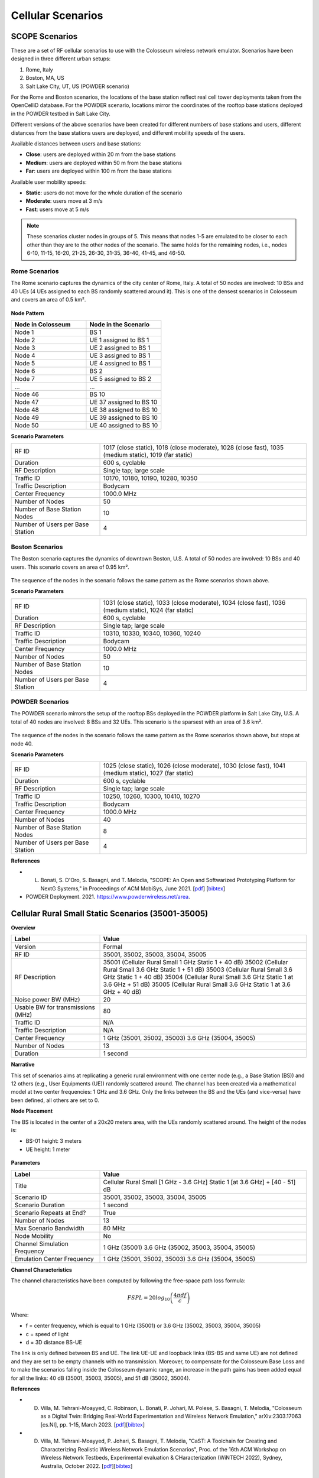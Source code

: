 Cellular Scenarios
================

SCOPE Scenarios
---------------

These are a set of RF cellular scenarios to use with the Colosseum wireless network emulator. Scenarios have been designed in three different urban setups:

1. Rome, Italy
2. Boston, MA, US
3. Salt Lake City, UT, US (POWDER scenario)

For the Rome and Boston scenarios, the locations of the base station reflect real cell tower deployments taken from the OpenCelliD database. For the POWDER scenario, locations mirror the coordinates of the rooftop base stations deployed in the POWDER testbed in Salt Lake City.

Different versions of the above scenarios have been created for different numbers of base stations and users, different distances from the base stations users are deployed, and different mobility speeds of the users. 

Available distances between users and base stations:

- **Close**: users are deployed within 20 m from the base stations
- **Medium**: users are deployed within 50 m from the base stations
- **Far**: users are deployed within 100 m from the base stations

Available user mobility speeds:

- **Static**: users do not move for the whole duration of the scenario
- **Moderate**: users move at 3 m/s
- **Fast**: users move at 5 m/s

.. note::
  These scenarios cluster nodes in groups of 5. This means that nodes 1-5 are emulated to be closer to each other than they are to the other nodes of the scenario. The same holds for the remaining nodes, i.e., nodes 6-10, 11-15, 16-20, 21-25, 26-30, 31-35, 36-40, 41-45, and 46-50.

Rome Scenarios
^^^^^^^^^^^^^^

The Rome scenario captures the dynamics of the city center of Rome, Italy. A total of 50 nodes are involved: 10 BSs and 40 UEs (4 UEs assigned to each BS randomly scattered around it). This is one of the densest scenarios in Colosseum and covers an area of 0.5 km².

.. figure:: /_static/images/user_guide/wiki/scenarios/cellular/rome.jpg
   :width: 300px
   :alt: Rome Cellular Scenario
   :align: center

**Node Pattern**

.. list-table::
   :widths: 50 50
   :header-rows: 1

   * - Node in Colosseum
     - Node in the Scenario
   * - Node 1
     - BS 1
   * - Node 2
     - UE 1 assigned to BS 1
   * - Node 3
     - UE 2 assigned to BS 1
   * - Node 4
     - UE 3 assigned to BS 1
   * - Node 5
     - UE 4 assigned to BS 1
   * - Node 6
     - BS 2
   * - Node 7
     - UE 5 assigned to BS 2
   * - ...
     - ...
   * - Node 46
     - BS 10
   * - Node 47
     - UE 37 assigned to BS 10
   * - Node 48
     - UE 38 assigned to BS 10
   * - Node 49
     - UE 39 assigned to BS 10
   * - Node 50
     - UE 40 assigned to BS 10

**Scenario Parameters**

.. list-table::
   :widths: 30 70
   :header-rows: 0

   * - RF ID
     - 1017 (close static), 1018 (close moderate), 1028 (close fast), 1035 (medium static), 1019 (far static)
   * - Duration
     - 600 s, cyclable
   * - RF Description
     - Single tap; large scale
   * - Traffic ID
     - 10170, 10180, 10190, 10280, 10350
   * - Traffic Description
     - Bodycam
   * - Center Frequency
     - 1000.0 MHz
   * - Number of Nodes
     - 50
   * - Number of Base Station Nodes
     - 10
   * - Number of Users per Base Station
     - 4

Boston Scenarios
^^^^^^^^^^^^^^^^

The Boston scenario captures the dynamics of downtown Boston, U.S. A total of 50 nodes are involved: 10 BSs and 40 users. This scenario covers an area of 0.95 km².

.. figure:: /_static/images/user_guide/wiki/scenarios/cellular/boston.jpeg
   :width: 300px
   :alt: Boston Cellular Scenario
   :align: center

The sequence of the nodes in the scenario follows the same pattern as the Rome scenarios shown above.

**Scenario Parameters**

.. list-table::
   :widths: 30 70
   :header-rows: 0

   * - RF ID
     - 1031 (close static), 1033 (close moderate), 1034 (close fast), 1036 (medium static), 1024 (far static)
   * - Duration
     - 600 s, cyclable
   * - RF Description
     - Single tap; large scale
   * - Traffic ID
     - 10310, 10330, 10340, 10360, 10240
   * - Traffic Description
     - Bodycam
   * - Center Frequency
     - 1000.0 MHz
   * - Number of Nodes
     - 50
   * - Number of Base Station Nodes
     - 10
   * - Number of Users per Base Station
     - 4

POWDER Scenarios
^^^^^^^^^^^^^^^^

The POWDER scenario mirrors the setup of the rooftop BSs deployed in the POWDER platform in Salt Lake City, U.S. A total of 40 nodes are involved: 8 BSs and 32 UEs. This scenario is the sparsest with an area of 3.6 km².

.. figure:: /_static/images/user_guide/wiki/scenarios/cellular/powder.jpg
   :width: 300px
   :alt: POWDER Testbed Cellular Scenario
   :align: center

The sequence of the nodes in the scenario follows the same pattern as the Rome scenarios shown above, but stops at node 40.

**Scenario Parameters**

.. list-table::
   :widths: 30 70
   :header-rows: 0

   * - RF ID
     - 1025 (close static), 1026 (close moderate), 1030 (close fast), 1041 (medium static), 1027 (far static)
   * - Duration
     - 600 s, cyclable
   * - RF Description
     - Single tap; large scale
   * - Traffic ID
     - 10250, 10260, 10300, 10410, 10270
   * - Traffic Description
     - Bodycam
   * - Center Frequency
     - 1000.0 MHz
   * - Number of Nodes
     - 40
   * - Number of Base Station Nodes
     - 8
   * - Number of Users per Base Station
     - 4

**References**

- L. Bonati, S. D'Oro, S. Basagni, and T. Melodia, "SCOPE: An Open and Softwarized Prototyping Platform for NextG Systems," in Proceedings of ACM MobiSys, June 2021. [`pdf <https://ece.northeastern.edu/wineslab/papers/bonati2021scope.pdf>`_] [`bibtex <https://ece.northeastern.edu/wineslab/wines_bibtex/bonati2021scope.txt>`_]

- POWDER Deployment. 2021. https://www.powderwireless.net/area.


Cellular Rural Small Static Scenarios (35001-35005)
------------------------------------------------

**Overview**

.. list-table::
   :widths: 30 70
   :header-rows: 1

   * - Label
     - Value
   * - Version
     - Formal
   * - RF ID
     - 35001, 35002, 35003, 35004, 35005
   * - RF Description
     - 35001 (Cellular Rural Small 1 GHz Static 1 + 40 dB)
       35002 (Cellular Rural Small 3.6 GHz Static 1 + 51 dB)
       35003 (Cellular Rural Small 3.6 GHz Static 1 + 40 dB)
       35004 (Cellular Rural Small 3.6 GHz Static 1 at 3.6 GHz + 51 dB)
       35005 (Cellular Rural Small 3.6 GHz Static 1 at 3.6 GHz + 40 dB)
   * - Noise power BW (MHz)
     - 20
   * - Usable BW for transmissions (MHz)
     - 80
   * - Traffic ID
     - N/A
   * - Traffic Description
     - N/A
   * - Center Frequency
     - 1 GHz (35001, 35002, 35003)
       3.6 GHz (35004, 35005)
   * - Number of Nodes
     - 13
   * - Duration
     - 1 second

**Narrative**

This set of scenarios aims at replicating a generic rural environment with one center node (e.g., a Base Station (BS)) and 12 others (e.g., User Equipments (UE)) randomly scattered around. The channel has been created via a mathematical model at two center frequencies: 1 GHz and 3.6 GHz. Only the links between the BS and the UEs (and vice-versa) have been defined, all others are set to 0.

**Node Placement**

The BS is located in the center of a 20x20 meters area, with the UEs randomly scattered around. The height of the nodes is:

- BS-01 height: 3 meters
- UE height: 1 meter

.. figure:: /_static/images/user_guide/wiki/scenarios/cellular/cellular_rural_node_placement.png
   :width: 300px
   :alt: Cellular Rural Node Placement
   :align: center

**Parameters**

.. list-table::
   :widths: 30 70
   :header-rows: 1

   * - Label
     - Value
   * - Title
     - Cellular Rural Small [1 GHz - 3.6 GHz] Static 1 [at 3.6 GHz] + [40 - 51] dB
   * - Scenario ID
     - 35001, 35002, 35003, 35004, 35005
   * - Scenario Duration
     - 1 second
   * - Scenario Repeats at End?
     - True
   * - Number of Nodes
     - 13
   * - Max Scenario Bandwidth
     - 80 MHz
   * - Node Mobility
     - No
   * - Channel Simulation Frequency
     - 1 GHz (35001)
       3.6 GHz (35002, 35003, 35004, 35005)
   * - Emulation Center Frequency
     - 1 GHz (35001, 35002, 35003)
       3.6 GHz (35004, 35005)

**Channel Characteristics**

The channel characteristics have been computed by following the free-space path loss formula:

.. math::
   FSPL = 20log_{10}\left(\frac{4\pi df}{c}\right)

Where:

- f = center frequency, which is equal to 1 GHz (35001) or 3.6 GHz (35002, 35003, 35004, 35005)
- c = speed of light
- d = 3D distance BS-UE

The link is only defined between BS and UE. The link UE-UE and loopback links (BS-BS and same UE) are not defined and they are set to be empty channels with no transmission. Moreover, to compensate for the Colosseum Base Loss and to make the scenarios falling inside the Colosseum dynamic range, an increase in the path gains has been added equal for all the links: 40 dB (35001, 35003, 35005), and 51 dB (35002, 35004).

**References**

- D. Villa, M. Tehrani-Moayyed, C. Robinson,  L. Bonati, P. Johari, M. Polese, S. Basagni, T. Melodia, "Colosseum as a Digital Twin: Bridging Real-World Experimentation and Wireless Network Emulation," arXiv:2303.17063 [cs.NI], pp. 1-15, March 2023. [`pdf <https://arxiv.org/pdf/2303.17063>`_][`bibtex <https://ece.northeastern.edu/wineslab/wines_bibtex/villa2024dt.txt>`_]

- D. Villa, M. Tehrani-Moayyed, P. Johari, S. Basagni, T. Melodia, "CaST: A Toolchain for Creating and Characterizing Realistic Wireless Network Emulation Scenarios", Proc. of the 16th ACM Workshop on Wireless Network Testbeds, Experimental evaluation & CHaracterization (WiNTECH 2022), Sydney, Australia, October 2022. [`pdf <https://ece.northeastern.edu/wineslab/papers/villa2022wintech.pdf>`_][`bibtex <https://ece.northeastern.edu/wineslab/wines_bibtex/villa2022wintech.txt>`_]

Waikiki Beach, Honolulu, HI (45101-45104)
-----------------------------------------

**Overview**

.. list-table::
   :widths: 30 70
   :header-rows: 0

   * - RF ID
     - 45101, 45102, 45103, 45104
   * - RF Description
     - 45101 (Honolulu Waikiki Beach Ship - 1 GHz + 70dB)
       45102 (Honolulu Waikiki Beach Ship Static at 20s - 1 GHz + 70dB)
       45103 (Honolulu Waikiki Beach Ship (+ Sensor) - 1 GHz + 70dB)
       45104 (Honolulu Waikiki Beach Ship Static at 20s (+ Sensor) - 1 GHz + 70dB)
   * - Noise power BW (MHz)
     - 20
   * - Usable BW for transmissions (MHz)
     - 80
   * - Traffic ID
     - N/A
   * - Traffic Description
     - N/A
   * - Center Frequency
     - 1 GHz
   * - Number of Nodes
     - 8 (45101, 45102), 9 (45103, 45104)
   * - Duration
     - 40 seconds (45101, 45103), 1 second (45102, 45104)

**Narrative**

This set of scenarios replicates an outdoor environment, specifically emulating a portion of Waikiki Beach in Honolulu, HI, USA. The original goal of these scenarios is to simulate the movement of a ship performing radar operations and a cellular network, consisting of 1 Base Station (BS) and 6 User Equipments (UEs). The BS needs to detect the incumbent radar and react accordingly. To detect the incumbent transmissions, it leverages a sensor node located in the same position as the BS.

These scenarios have been created and validated via the CaST toolchain, which combines OpenStreetMap for the STL model generation and Matlab Ray-tracing for channel estimation.

**Node Placement**

The locations of the nodes in Waikiki Beach aim to reflect a generic combination of static BS and UEs, with a mobile ship moving along the beach in a linear trajectory at a constant speed of 10 m/s. The BS location is sourced from the OpenCelliD database of real-world cellular deployments, while the UEs are randomly scattered along the beach.

**Scenario 45101**

Contains 8 nodes with the ship moving along the beach at 10 m/s for 40 seconds.

.. figure:: /_static/images/user_guide/wiki/scenarios/cellular/waikiki_45101.png
   :width: 300px
   :alt: Waikiki Beach  45101
   :align: center

.. list-table:: Parameters of the Waikiki Beach scenario.
   :widths: 30 70
   :header-rows: 0

   * - Parameter
     - Value
   * - Antenna height (BS and Ship)
     - 3 meters
   * - Antenna height (UEs)
     - 1 meter
   * - Ship speed
     - 10 m/s
   * - Emulation area
     - 700x800 m²

**Scenario 45102**

Contains the same 8 nodes as 45101, but with the ship static at the position corresponding to t=20 seconds (midpoint of trajectory).

.. figure:: /_static/images/user_guide/wiki/scenarios/cellular/waikiki_45102.png
   :width: 300px
   :alt: Waikiki Beach  45102
   :align: center

**Scenario 45103**

Contains 9 nodes (same 8 as 45101 plus a sensor node positioned at the same location as the BS).

.. figure:: /_static/images/user_guide/wiki/scenarios/cellular/waikiki_45103.png
   :width: 300px
   :alt: Waikiki Beach  45103
   :align: center

**Scenario 45104**

Contains 9 nodes (same as 45103), but with the ship static at the position corresponding to t=20 seconds.

.. figure:: /_static/images/user_guide/wiki/scenarios/cellular/waikiki_45104.png
   :width: 300px
   :alt: Waikiki Beach  45104
   :align: center

**Scenario Parameters**

.. list-table::
   :widths: 30 70
   :header-rows: 0

   * - Modeled Location
     - Waikiki Beach, Honolulu, HI (from OSM)
   * - Scenario Duration
     - Mobile 40 seconds (45101, 45103)
       Static 1 second (45102, 45104)
   * - Scenario Repeats at End?
     - True
   * - Number of Nodes
     - 8 (45101, 45102)
       9 (45103, 45104)
   * - Ray-tracing Simulation Frequency
     - 3.6 GHz
   * - Emulation Center Frequency
     - 1 GHz
   * - Max Scenario Bandwidth
     - 80.0 MHz
   * - Node Mobility
     - Ship-08: Linear 10 m/s
   * - Link Reciprocity
     - None
   * - Self Channel (Gain to Own Antenna)
     - Only reflections considered
   * - Max Number of Reflections
     - 3
   * - Sampling Time
     - 1 second
   * - Building Material
     - Concrete
   * - Transmit power (BS and Ship)
     - 30 dBm
   * - Transmit power (UEs)
     - 20 dBm
   * - Antenna Pattern
     - Omni
   * - Number of Antennas Per Node
     - 2 (identical channel)
   * - Antenna Spacing
     - N/A

**References**

- D. Villa, D. Uvaydov, L. Bonati, P. Johari, J. M. Jornet, and T. Melodia, "Twinning Commercial Radio Waveforms in the Colosseum Wireless Network Emulator," Proc. of the 17th ACM Workshop on Wireless Network Testbeds, Experimental evaluation & CHaracterization (WiNTECH 2023), Madrid, Spain, October 2023. [`pdf <https://ece.northeastern.edu/wineslab/papers/villa2023wintech.pdf>`_] [`bibtex <https://ece.northeastern.edu/wineslab/wines_bibtex/villa2023wintech.txt>`_]    

- D. Villa, M. Tehrani-Moayyed, P. Johari, S. Basagni, T. Melodia, "CaST: A Toolchain for Creating and Characterizing Realistic Wireless Network Emulation Scenarios", Proc. of the 16th ACM Workshop on Wireless Network Testbeds, Experimental evaluation & CHaracterization (WiNTECH 2022), Sydney, Australia, October 2022. [`pdf <https://ece.northeastern.edu/wineslab/papers/villa2022wintech.pdf>`_][`bibtex <https://ece.northeastern.edu/wineslab/wines_bibtex/villa2022wintech.txt>`_]

- Unwired Labs. Accessed April 2025. OpenCelliD. https://opencellid.org.

